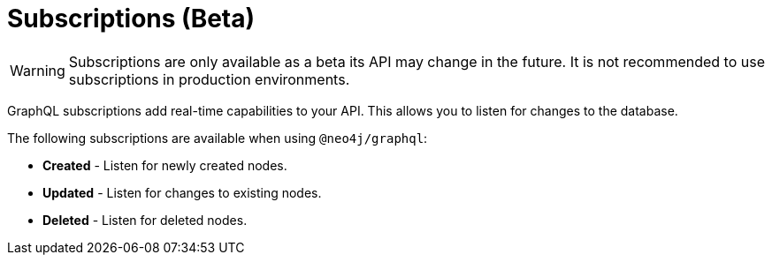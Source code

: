 [[subscriptions]]
= Subscriptions (Beta)

WARNING: Subscriptions are only available as a beta its API may change in the future. It is not recommended to use subscriptions in production environments.


GraphQL subscriptions add real-time capabilities to your API. This allows you to listen for changes to the database.

The following subscriptions are available when using `@neo4j/graphql`:

* **Created** - Listen for newly created nodes.
* **Updated** - Listen for changes to existing nodes.
* **Deleted** - Listen for deleted nodes.
